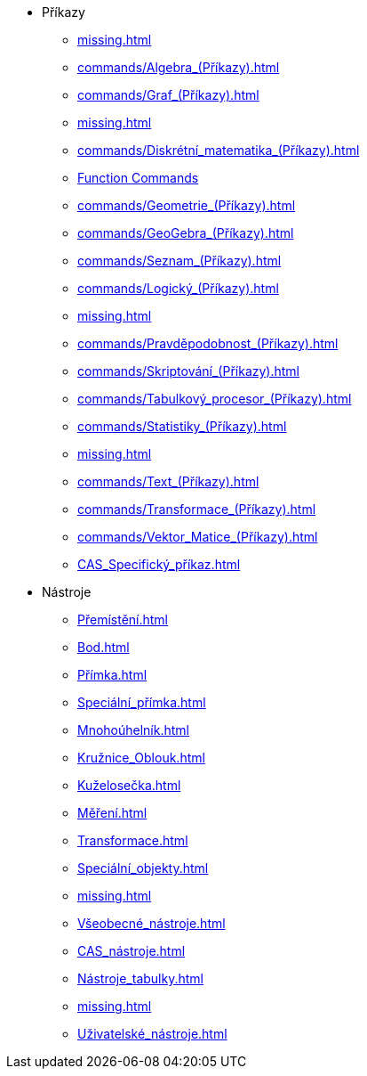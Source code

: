* Příkazy
** xref:missing.adoc[]
** xref:commands/Algebra_(Příkazy).adoc[]
** xref:commands/Graf_(Příkazy).adoc[]
** xref:missing.adoc[]
** xref:commands/Diskrétní_matematika_(Příkazy).adoc[]
** xref:commands/Funkce_Počet_(Příkazy).adoc[Function Commands]
** xref:commands/Geometrie_(Příkazy).adoc[]
** xref:commands/GeoGebra_(Příkazy).adoc[]
** xref:commands/Seznam_(Příkazy).adoc[]
** xref:commands/Logický_(Příkazy).adoc[]
** xref:missing.adoc[]
** xref:commands/Pravděpodobnost_(Příkazy).adoc[]
** xref:commands/Skriptování_(Příkazy).adoc[]
** xref:commands/Tabulkový_procesor_(Příkazy).adoc[]
** xref:commands/Statistiky_(Příkazy).adoc[]
** xref:missing.adoc[]
** xref:commands/Text_(Příkazy).adoc[]
** xref:commands/Transformace_(Příkazy).adoc[]
** xref:commands/Vektor_Matice_(Příkazy).adoc[]
** xref:CAS_Specifický_příkaz.adoc[]
* Nástroje
** xref:Přemístění.adoc[]
** xref:Bod.adoc[]
** xref:Přímka.adoc[]
** xref:Speciální_přímka.adoc[]
** xref:Mnohoúhelník.adoc[]
** xref:Kružnice_Oblouk.adoc[]
** xref:Kuželosečka.adoc[]
** xref:Měření.adoc[]
** xref:Transformace.adoc[]
** xref:Speciální_objekty.adoc[]
** xref:missing.adoc[]
** xref:Všeobecné_nástroje.adoc[]
** xref:CAS_nástroje.adoc[]
** xref:Nástroje_tabulky.adoc[]
** xref:missing.adoc[]
** xref:Uživatelské_nástroje.adoc[]
